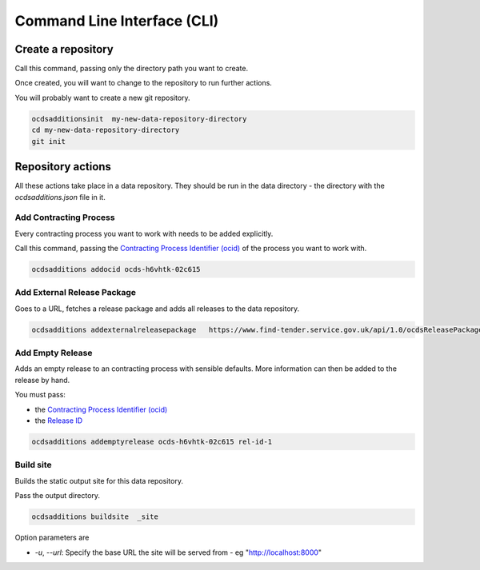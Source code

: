 Command Line Interface (CLI)
============================

Create a repository
-------------------

Call this command, passing only the directory path you want to create.

Once created, you will want to change to the repository to run further actions.

You will probably want to create a new git repository.

.. code-block:: bash

    ocdsadditionsinit  my-new-data-repository-directory
    cd my-new-data-repository-directory
    git init

Repository actions
------------------

All these actions take place in a data repository. They should be run in the data directory - the directory with the `ocdsadditions.json` file in it.

Add Contracting Process
~~~~~~~~~~~~~~~~~~~~~~~

Every contracting process you want to work with needs to be added explicitly.

Call this command, passing the `Contracting Process Identifier (ocid) <https://standard.open-contracting.org/latest/en/schema/identifiers/#contracting-process-identifier-ocid>`_ of the process you want to work with.


.. code-block:: bash

    ocdsadditions addocid ocds-h6vhtk-02c615

Add External Release Package
~~~~~~~~~~~~~~~~~~~~~~~~~~~~

Goes to a URL, fetches a release package and adds all releases to the data repository.

.. code-block:: bash

    ocdsadditions addexternalreleasepackage   https://www.find-tender.service.gov.uk/api/1.0/ocdsReleasePackages/016035-2021

Add Empty Release
~~~~~~~~~~~~~~~~~

Adds an empty release to an contracting process with sensible defaults. More information can then be added to the release by hand.

You must pass:

* the `Contracting Process Identifier (ocid) <https://standard.open-contracting.org/latest/en/schema/identifiers/#contracting-process-identifier-ocid>`_
* the `Release ID <https://standard.open-contracting.org/latest/en/schema/identifiers/#release-id>`_

.. code-block:: bash

    ocdsadditions addemptyrelease ocds-h6vhtk-02c615 rel-id-1

Build site
~~~~~~~~~~

Builds the static output site for this data repository.

Pass the output directory.

.. code-block:: bash

    ocdsadditions buildsite  _site

Option parameters are

* `-u`, `--url`: Specify the base URL the site will be served from - eg "http://localhost:8000"

